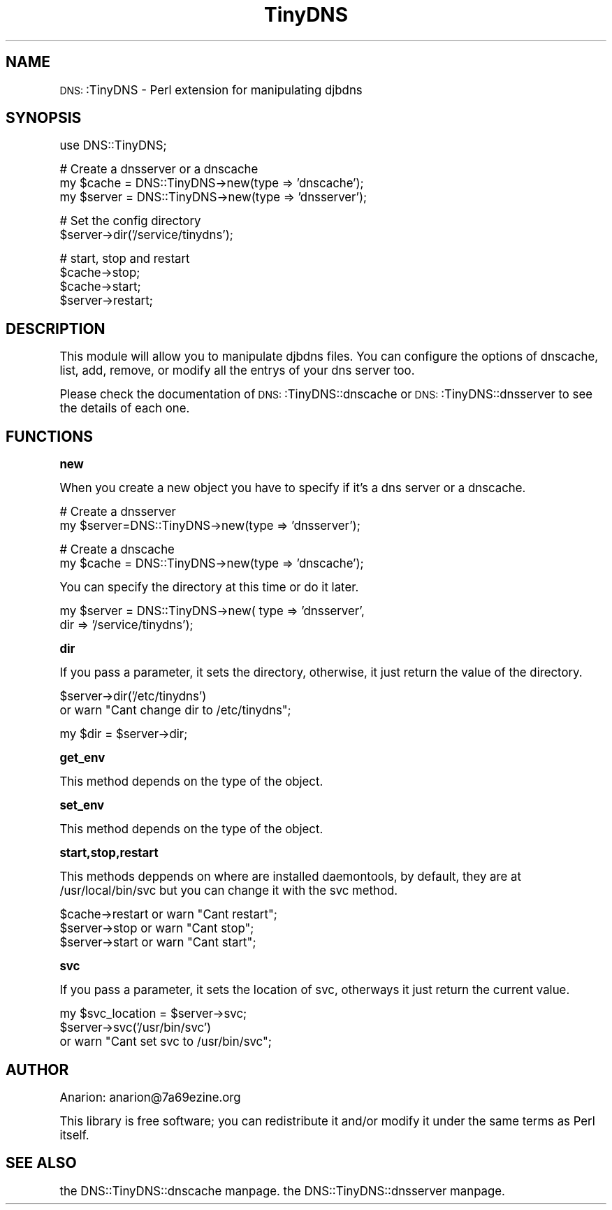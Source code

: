 .\" Automatically generated by Pod::Man version 1.15
.\" Mon Mar 10 17:46:10 2003
.\"
.\" Standard preamble:
.\" ======================================================================
.de Sh \" Subsection heading
.br
.if t .Sp
.ne 5
.PP
\fB\\$1\fR
.PP
..
.de Sp \" Vertical space (when we can't use .PP)
.if t .sp .5v
.if n .sp
..
.de Ip \" List item
.br
.ie \\n(.$>=3 .ne \\$3
.el .ne 3
.IP "\\$1" \\$2
..
.de Vb \" Begin verbatim text
.ft CW
.nf
.ne \\$1
..
.de Ve \" End verbatim text
.ft R

.fi
..
.\" Set up some character translations and predefined strings.  \*(-- will
.\" give an unbreakable dash, \*(PI will give pi, \*(L" will give a left
.\" double quote, and \*(R" will give a right double quote.  | will give a
.\" real vertical bar.  \*(C+ will give a nicer C++.  Capital omega is used
.\" to do unbreakable dashes and therefore won't be available.  \*(C` and
.\" \*(C' expand to `' in nroff, nothing in troff, for use with C<>
.tr \(*W-|\(bv\*(Tr
.ds C+ C\v'-.1v'\h'-1p'\s-2+\h'-1p'+\s0\v'.1v'\h'-1p'
.ie n \{\
.    ds -- \(*W-
.    ds PI pi
.    if (\n(.H=4u)&(1m=24u) .ds -- \(*W\h'-12u'\(*W\h'-12u'-\" diablo 10 pitch
.    if (\n(.H=4u)&(1m=20u) .ds -- \(*W\h'-12u'\(*W\h'-8u'-\"  diablo 12 pitch
.    ds L" ""
.    ds R" ""
.    ds C` ""
.    ds C' ""
'br\}
.el\{\
.    ds -- \|\(em\|
.    ds PI \(*p
.    ds L" ``
.    ds R" ''
'br\}
.\"
.\" If the F register is turned on, we'll generate index entries on stderr
.\" for titles (.TH), headers (.SH), subsections (.Sh), items (.Ip), and
.\" index entries marked with X<> in POD.  Of course, you'll have to process
.\" the output yourself in some meaningful fashion.
.if \nF \{\
.    de IX
.    tm Index:\\$1\t\\n%\t"\\$2"
..
.    nr % 0
.    rr F
.\}
.\"
.\" For nroff, turn off justification.  Always turn off hyphenation; it
.\" makes way too many mistakes in technical documents.
.hy 0
.if n .na
.\"
.\" Accent mark definitions (@(#)ms.acc 1.5 88/02/08 SMI; from UCB 4.2).
.\" Fear.  Run.  Save yourself.  No user-serviceable parts.
.bd B 3
.    \" fudge factors for nroff and troff
.if n \{\
.    ds #H 0
.    ds #V .8m
.    ds #F .3m
.    ds #[ \f1
.    ds #] \fP
.\}
.if t \{\
.    ds #H ((1u-(\\\\n(.fu%2u))*.13m)
.    ds #V .6m
.    ds #F 0
.    ds #[ \&
.    ds #] \&
.\}
.    \" simple accents for nroff and troff
.if n \{\
.    ds ' \&
.    ds ` \&
.    ds ^ \&
.    ds , \&
.    ds ~ ~
.    ds /
.\}
.if t \{\
.    ds ' \\k:\h'-(\\n(.wu*8/10-\*(#H)'\'\h"|\\n:u"
.    ds ` \\k:\h'-(\\n(.wu*8/10-\*(#H)'\`\h'|\\n:u'
.    ds ^ \\k:\h'-(\\n(.wu*10/11-\*(#H)'^\h'|\\n:u'
.    ds , \\k:\h'-(\\n(.wu*8/10)',\h'|\\n:u'
.    ds ~ \\k:\h'-(\\n(.wu-\*(#H-.1m)'~\h'|\\n:u'
.    ds / \\k:\h'-(\\n(.wu*8/10-\*(#H)'\z\(sl\h'|\\n:u'
.\}
.    \" troff and (daisy-wheel) nroff accents
.ds : \\k:\h'-(\\n(.wu*8/10-\*(#H+.1m+\*(#F)'\v'-\*(#V'\z.\h'.2m+\*(#F'.\h'|\\n:u'\v'\*(#V'
.ds 8 \h'\*(#H'\(*b\h'-\*(#H'
.ds o \\k:\h'-(\\n(.wu+\w'\(de'u-\*(#H)/2u'\v'-.3n'\*(#[\z\(de\v'.3n'\h'|\\n:u'\*(#]
.ds d- \h'\*(#H'\(pd\h'-\w'~'u'\v'-.25m'\f2\(hy\fP\v'.25m'\h'-\*(#H'
.ds D- D\\k:\h'-\w'D'u'\v'-.11m'\z\(hy\v'.11m'\h'|\\n:u'
.ds th \*(#[\v'.3m'\s+1I\s-1\v'-.3m'\h'-(\w'I'u*2/3)'\s-1o\s+1\*(#]
.ds Th \*(#[\s+2I\s-2\h'-\w'I'u*3/5'\v'-.3m'o\v'.3m'\*(#]
.ds ae a\h'-(\w'a'u*4/10)'e
.ds Ae A\h'-(\w'A'u*4/10)'E
.    \" corrections for vroff
.if v .ds ~ \\k:\h'-(\\n(.wu*9/10-\*(#H)'\s-2\u~\d\s+2\h'|\\n:u'
.if v .ds ^ \\k:\h'-(\\n(.wu*10/11-\*(#H)'\v'-.4m'^\v'.4m'\h'|\\n:u'
.    \" for low resolution devices (crt and lpr)
.if \n(.H>23 .if \n(.V>19 \
\{\
.    ds : e
.    ds 8 ss
.    ds o a
.    ds d- d\h'-1'\(ga
.    ds D- D\h'-1'\(hy
.    ds th \o'bp'
.    ds Th \o'LP'
.    ds ae ae
.    ds Ae AE
.\}
.rm #[ #] #H #V #F C
.\" ======================================================================
.\"
.IX Title "TinyDNS 3"
.TH TinyDNS 3 "perl v5.6.1" "2003-03-07" "User Contributed Perl Documentation"
.UC
.SH "NAME"
\&\s-1DNS:\s0:TinyDNS \- Perl extension for manipulating djbdns 
.SH "SYNOPSIS"
.IX Header "SYNOPSIS"
.Vb 1
\&  use DNS::TinyDNS;
.Ve
.Vb 3
\&  # Create a dnsserver or a dnscache
\&  my $cache  = DNS::TinyDNS->new(type => 'dnscache');
\&  my $server = DNS::TinyDNS->new(type => 'dnsserver');
.Ve
.Vb 2
\&  # Set the config directory
\&  $server->dir('/service/tinydns');
.Ve
.Vb 4
\&  # start, stop and restart 
\&  $cache->stop;
\&  $cache->start;
\&  $server->restart;
.Ve
.SH "DESCRIPTION"
.IX Header "DESCRIPTION"
This module will allow you to manipulate djbdns files. You can
configure the options of dnscache, list, add, remove, or modify
all the entrys of your dns server too.
.PP
Please check the documentation of \s-1DNS:\s0:TinyDNS::dnscache or 
\&\s-1DNS:\s0:TinyDNS::dnsserver to see the details of each one.
.SH "FUNCTIONS"
.IX Header "FUNCTIONS"
.Sh "new"
.IX Subsection "new"
.PP
When you create a new object you have to specify if it's a dns server
or a dnscache.
.PP
.Vb 2
\&        # Create a dnsserver
\&        my $server=DNS::TinyDNS->new(type => 'dnsserver');
.Ve
.Vb 2
\&        # Create a dnscache
\&        my $cache  = DNS::TinyDNS->new(type => 'dnscache');
.Ve
You can specify the directory at this time or do it later.
.PP
.Vb 2
\&        my $server = DNS::TinyDNS->new( type => 'dnsserver',
\&                                        dir  => '/service/tinydns');
.Ve
.Sh "dir"
.IX Subsection "dir"
.PP
If you pass a parameter, it sets the directory, otherwise, it just
return the value of the directory.
.PP
.Vb 2
\&        $server->dir('/etc/tinydns')
\&                or warn "Cant change dir to /etc/tinydns";
.Ve
.Vb 1
\&        my $dir = $server->dir;
.Ve
.Sh "get_env"
.IX Subsection "get_env"
.PP
This method depends on the type of the object.
.Sh "set_env"
.IX Subsection "set_env"
.PP
This method depends on the type of the object.
.Sh "start,stop,restart"
.IX Subsection "start,stop,restart"
.PP
This methods deppends on where are installed daemontools, by
default, they are at /usr/local/bin/svc but you can change
it with the svc method.
.PP
.Vb 3
\&        $cache->restart or warn "Cant restart";
\&        $server->stop or warn "Cant stop";
\&        $server->start or warn "Cant start";
.Ve
.Sh "svc"
.IX Subsection "svc"
.PP
If you pass a parameter, it sets the location of svc, otherways
it just return the current value.
.PP
.Vb 3
\&        my $svc_location = $server->svc;
\&        $server->svc('/usr/bin/svc')
\&                or warn "Cant set svc to /usr/bin/svc";
.Ve
.SH "AUTHOR"
.IX Header "AUTHOR"
Anarion: anarion@7a69ezine.org
.PP
This library is free software; you can redistribute it and/or modify
it under the same terms as Perl itself.
.SH "SEE ALSO"
.IX Header "SEE ALSO"
the DNS::TinyDNS::dnscache manpage.
the DNS::TinyDNS::dnsserver manpage.
